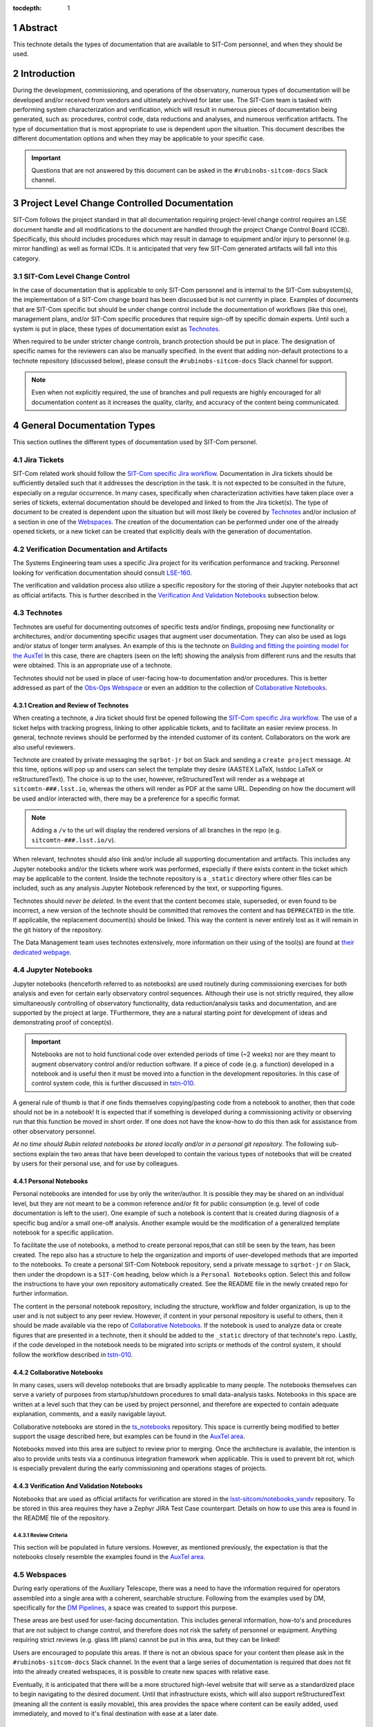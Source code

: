 :tocdepth: 1

.. sectnum::

.. Metadata such as the title, authors, and description are set in metadata.yaml

Abstract
========

This technote details the types of documentation that are available to SIT-Com personnel, and when they should be used.

Introduction
============

During the development, commissioning, and operations of the observatory, numerous types of documentation will be developed and/or received from vendors and ultimately archived for later use.
The SIT-Com team is tasked with performing system characterization and verification, which will result in numerous pieces of documentation being generated, such as: procedures, control code, data reductions and analyses, and numerous verification artifacts.
The type of documentation that is most appropriate to use is dependent upon the situation.
This document describes the different documentation options and when they may be applicable to your specific case.

.. Important::
   
   Questions that are not answered by this document can be asked in the ``#rubinobs-sitcom-docs`` Slack channel. 


Project Level Change Controlled Documentation
=============================================

SIT-Com follows the project standard in that all documentation requiring project-level change control requires an LSE document handle and all modifications to the document are handled through the project Change Control Board (CCB).
Specifically, this should includes procedures which may result in damage to equipment and/or injury to personnel (e.g. mirror handling) as well as formal ICDs.
It is anticipated that very few SIT-Com generated artifacts will fall into this category.

SIT-Com Level Change Control
^^^^^^^^^^^^^^^^^^^^^^^^^^^^

In the case of documentation that is applicable to only SIT-Com personnel and is internal to the SIT-Com subsystem(s), the implementation of a SIT-Com change board has been discussed but is not currently in place.
Examples of documents that are SIT-Com specific but should be under change control include the documentation of workflows (like this one), management plans, and/or SIT-Com specific procedures that require sign-off by specific domain experts.
Until such a system is put in place, these types of documentation exist as `Technotes`_.

When required to be under stricter change controls, branch protection should be put in place.
The designation of specific names for the reviewers can also be manually specified.
In the event that adding non-default protections to a technote repository (discussed below), please consult the ``#rubinobs-sitcom-docs`` Slack channel for support.

.. note::

   Even when not explicitly required, the use of branches and pull requests are highly encouraged for all documentation content as it increases the quality, clarity, and accuracy of the content being communicated.

General Documentation Types
===========================

This section outlines the different types of documentation used by SIT-Com personel.

Jira Tickets
^^^^^^^^^^^^

SIT-Com related work should follow the `SIT-Com specific Jira workflow <https://sitcomtn-023.lsst.io/>`_.
Documentation in Jira tickets should be sufficiently detailed such that it addresses the description in the task.
It is not expected to be consulted in the future, especially on a regular occurrence. 
In many cases, specifically when characterization activities have taken place over a series of tickets, external documentation should be developed and linked to from the Jira ticket(s).
The type of document to be created is dependent upon the situation but will most likely be covered by `Technotes`_ and/or inclusion of a section in one of the `Webspaces`_.
The creation of the documentation can be performed under one of the already opened tickets, or a new ticket can be created that explicitly deals with the generation of documentation.


Verification Documentation and Artifacts
^^^^^^^^^^^^^^^^^^^^^^^^^^^^^^^^^^^^^^^^

The Systems Engineering team uses a specific Jira project for its verification performance and tracking.
Personnel looking for verification documentation should consult `LSE-160 <https://ls.st/LSE-160>`_.

The verification and validation process also utilize a specific repository for the storing of their Jupyter notebooks that act as official artifacts.
This is further described in the `Verification And Validation Notebooks`_ subsection below.


Technotes
^^^^^^^^^^

Technotes are useful for documenting outcomes of specific tests  and/or findings, proposing new functionality or architectures, and/or documenting specific usages that augment user documentation.
They can also be used as logs and/or status of longer term analyses.
An example of this is the technote on `Building and fitting the pointing model for the AuxTel <https://tstn-014.lsst.io/>`_
In this case, there are chapters (seen on the left) showing the analysis from different runs and the results that were obtained.
This is an appropriate use of a technote.

Technotes should not be used in place of user-facing how-to documentation and/or procedures. 
This is better addressed as part of the `Obs-Ops Webspace`_ or even an addition to the collection of `Collaborative Notebooks`_.

Creation and Review of Technotes
--------------------------------

When creating a technote, a Jira ticket should first be opened following the `SIT-Com specific Jira workflow <https://sitcomtn-023.lsst.io/>`_.
The use of a ticket helps with tracking progress, linking to other applicable tickets, and to facilitate an easier review process.
In general, technote reviews should be performed by the intended customer of its content.
Collaborators on the work are also useful reviewers.

Technote are created by private messaging the ``sqrbot-jr`` bot on Slack and sending a ``create project`` message.
At this time, options will pop up and users can select the template they desire (AASTEX LaTeX, lsstdoc LaTeX or reStructuredText).
The choice is up to the user, however, reStructuredText will render as a webpage at ``sitcomtn-###.lsst.io``, whereas the others will render as PDF at the same URL.
Depending on how the document will be used and/or interacted with, there may be a preference for a specific format.

.. note::

   Adding a ``/v`` to the url will display the rendered versions of all branches in the repo (e.g. ``sitcomtn-###.lsst.io/v``).

When relevant, technotes should also link and/or include all supporting documentation and artifacts.
This includes any Jupyter notebooks and/or the tickets where work was performed, especially if there exists content in the ticket which may be applicable to the content.
Inside the technote repository is a ``_static`` directory where other files can be included, such as any analysis Jupyter Notebook referenced by the text, or supporting figures.

Technotes should *never be deleted*.
In the event that the content becomes stale, superseded, or even found to be incorrect, a new version of the technote should be committed that removes the content and has ``DEPRECATED`` in the title.
If applicable, the replacement document(s) should be linked.
This way the content is never entirely lost as it will remain in the git history of the repository.

The Data Management team uses technotes extensively, more information on their using of the tool(s) are found at `their dedicated webpage <https://developer.lsst.io/project-docs/technotes.html>`_.


Jupyter Notebooks
^^^^^^^^^^^^^^^^^

Jupyter notebooks (henceforth referred to as notebooks) are used routinely during commissioning exercises for both analysis and even for certain early observatory control sequences.
Although their use is not strictly required, they allow simultaneously controlling of observatory functionality, data reduction/analysis tasks and documentation, and are supported by the project at large. 
TFurthermore, they are a natural starting point for development of ideas and demonstrating proof of concept(s). 

.. Important::

   Notebooks are not to hold functional code over extended periods of time (~2 weeks) nor are they meant to augment observatory control and/or reduction software. 
   If a piece of code (e.g. a function) developed in a notebook and is useful then it must be moved into a function in the development repositories.
   In this case of control system code, this is further  discussed in `tstn-010 <https://tstn-010.lsst.io/>`_.

A general rule of thumb is that if one finds themselves copying/pasting code from a notebook to another, then that code should not be in a notebook! 
It is expected that if something is developed during a commissioning activity or observing run that this function be moved in short order. 
If one does not have the know-how to do this then ask for assistance from other observatory personnel.

*At no time should Rubin related notebooks be stored locally and/or in a personal git repository.*
The following sub-sections explain the two areas that have been developed to contain the various types of notebooks that will be created by users for their personal use, and for use by colleagues.

Personal Notebooks
------------------

Personal notebooks are intended for use by only the writer/author.
It is possible they may be shared on an individual level, but they are not meant to be a common reference and/or fit for public consumption (e.g. level of code documentation is left to the user).
One example of such a notebook is content that is created during diagnosis of a specific bug and/or a small one-off analysis.
Another example would be the modification of a generalized template notebook for a specific application.

To facilitate the use of notebooks, a method to create personal repos,that can still be seen by the team, has been created.
The repo also has a structure to help the organization and imports of user-developed methods that are imported to the notebooks.
To create a personal SIT-Com Notebook repository, send a private message to ``sqrbot-jr`` on Slack, then under the dropdown is a ``SIT-Com`` heading, below which is a ``Personal Notebooks`` option.
Select this and follow the instructions to have your own repository automatically created.
See the README file in the newly created repo for further information.

The content in the personal notebook repository, including the structure, workflow and folder organization, is up to the user and is not subject to any peer review.
However, if content in your personal repository is useful to others, then it should be made available via the repo of `Collaborative Notebooks`_.
If the notebook is used to analyze data or create figures that are presented in a technote, then it should be added to the ``_static`` directory of that technote's repo.
Lastly, if the code developed in the notebook needs to be migrated into scripts or methods of the control system, it should follow the workflow described in `tstn-010 <https://tstn-010.lsst.io/>`_.

Collaborative Notebooks
-----------------------

In many cases, users will develop notebooks that are broadly applicable to many people.
The notebooks themselves can serve a variety of purposes from startup/shutdown procedures to small data-analysis tasks.
Notebooks in this space are written at a level such that they can be used by project personnel, and therefore are expected to contain adequate explanation, comments, and a easily navigable layout.

Collaborative notebooks are stored in the `ts_notebooks <https://github.com/lsst-ts/ts_Notebooks>`_ repository.
This space is currently being modified to better support the usage described here, but examples can be found in the `AuxTel area <https://github.com/lsst-ts/ts_notebooks/tree/develop/procedures/auxtel>`_.

Notebooks moved into this area are subject to review prior to merging.
Once the architecture is available, the intention is also to provide units tests via a continuous integration framework when applicable.
This is used to prevent bit rot, which is especially prevalent during the early commissioning and operations stages of projects.

Verification And Validation Notebooks
-------------------------------------

Notebooks that are used as official artifacts for verification are stored in the `lsst-sitcom/notebooks_vandv <https://github.com/lsst-sitcom/notebooks_vandv>`_ repository.
To be stored in this area requires they have a Zephyr JIRA Test Case counterpart.
Details on how to use this area is found in the README file of the repository.

Review Criteria
"""""""""""""""

This section will be populated in future versions.
However, as mentioned previously, the expectation is that the notebooks closely resemble the examples found in the `AuxTel area <https://github.com/lsst-ts/ts_notebooks/tree/develop/procedures/auxtel>`_.

Webspaces
^^^^^^^^^

During early operations of the Auxiliary Telescope, there was a need to have the information required for operators assembled into a single area with a coherent, searchable structure.
Following from the examples used by DM, specifically for the `DM Pipelines <https://pipelines.lsst.io>`_, a space was created to support this purpose.

These areas are best used for user-facing documentation.
This includes general information, how-to's and procedures that are not subject to change control, and therefore does not risk the safety of personnel or equipment.
Anything requiring strict reviews (e.g. glass lift plans) cannot be put in this area, but they can be linked!

Users are encouraged to populate this areas.
If there is not an obvious space for your content then please ask in the ``#rubinobs-sitcom-docs`` Slack channel.
In the event that a large series of documentation is required that does not fit into the already created webspaces, it is possible to create new spaces with relative ease.

Eventually, it is anticipated that there will be a more structured high-level website that will serve as a standardized place to begin navigating to the desired document.
Until that infrastructure exists, which will also support reStructuredText (meaning all the content is easily movable), this area provides the space where content can be easily added, used immediately, and moved to it's final destination with ease at a later date.

Obs-Ops Webspace
----------------

The `Obs-Ops Webspace <https://obs-ops.lsst.io>`_ is being populated to assist with on-site commissioning and operations related activities.
The content largely comes from people performing the tests and/or nightly operations.
For the moment, the content being added is focused on observing procedures and/or required reference material, but the larger goal is for each of the areas to link to any other applicable documentation that could be stored in technotes, Docushare, or other areas.


Obs-Controls Webspace
---------------------

The `Obs-Controls Webspace <https://obs-controls.lsst.io>`_ fulfils the same purpose as the `Obs-Ops Webspace`_, except it is focused on observatory control software.
This area is the first place to go when looking to learn more about the control system and how to use it.
SIT-Com users are encouraged to populate this page as well.
It is very common (and encouraged) to link content between this area and the `Obs-Ops Webspace`_.

.. note::

   Details on writing and documenting control software code are found in the `TSSW Developer Guide <https://tssw-developer.lsst.io/>`_.
   For DM-centric code, follow the `DM Developer Guide <https://developer.lsst.io/>`_.
   Both guides are based upon the same principles and have significant overlap.

Docushare
^^^^^^^^^

Docushare is used heavily inside the project, particularly for vendor documentation, contract documents, and project level change controlled documentation.
SIT-Com has a `specific collection inside Docushare <https://docushare.lsst.org/docushare/dsweb/View/Collection-26>`_ that is available for use.
Note that as part of the project-wide documentation working group, the area will be re-structured.

.. Make in-text citations with: :cite:`bibkey`.
.. Uncomment to use citations
.. .. rubric:: References
.. 
.. .. bibliography:: local.bib lsstbib/books.bib lsstbib/lsst.bib lsstbib/lsst-dm.bib lsstbib/refs.bib lsstbib/refs_ads.bib
..    :style: lsst_aa
